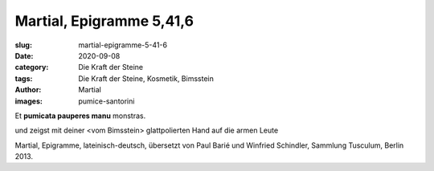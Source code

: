 Martial, Epigramme 5,41,6
=========================

:slug: martial-epigramme-5-41-6
:date: 2020-09-08
:category: Die Kraft der Steine
:tags: Die Kraft der Steine, Kosmetik, Bimsstein
:author: Martial
:images: pumice-santorini

.. class:: original greek

    Et **pumicata pauperes manu** monstras.

.. class:: translation

    und zeigst mit deiner <vom Bimsstein> glattpolierten Hand auf die armen Leute

.. class:: translation-source

    Martial, Epigramme, lateinisch-deutsch, übersetzt von Paul Barié und Winfried Schindler, Sammlung Tusculum, Berlin 2013.
